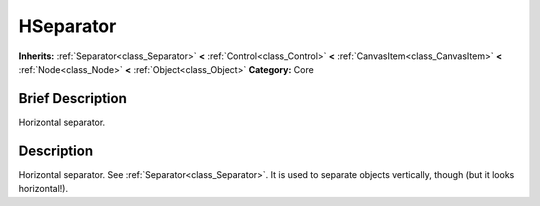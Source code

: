 .. Generated automatically by doc/tools/makerst.py in Godot's source tree.
.. DO NOT EDIT THIS FILE, but the HSeparator.xml source instead.
.. The source is found in doc/classes or modules/<name>/doc_classes.

.. _class_HSeparator:

HSeparator
==========

**Inherits:** :ref:`Separator<class_Separator>` **<** :ref:`Control<class_Control>` **<** :ref:`CanvasItem<class_CanvasItem>` **<** :ref:`Node<class_Node>` **<** :ref:`Object<class_Object>`
**Category:** Core

Brief Description
-----------------

Horizontal separator.

Description
-----------

Horizontal separator. See :ref:`Separator<class_Separator>`. It is used to separate objects vertically, though (but it looks horizontal!).


